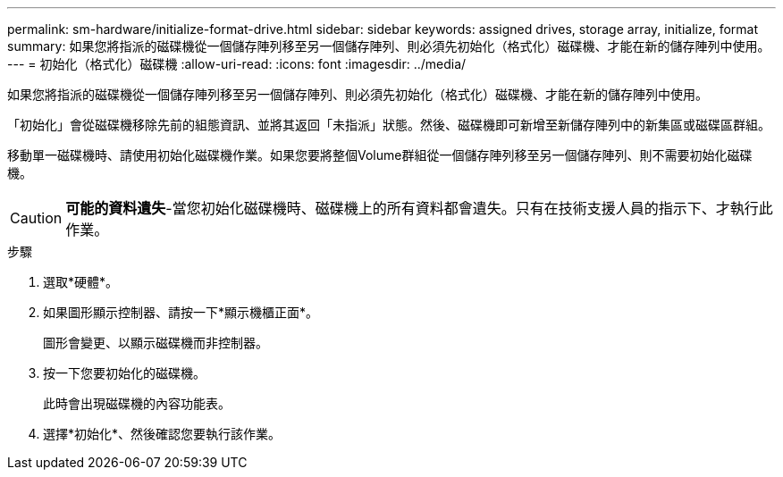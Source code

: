 ---
permalink: sm-hardware/initialize-format-drive.html 
sidebar: sidebar 
keywords: assigned drives, storage array, initialize, format 
summary: 如果您將指派的磁碟機從一個儲存陣列移至另一個儲存陣列、則必須先初始化（格式化）磁碟機、才能在新的儲存陣列中使用。 
---
= 初始化（格式化）磁碟機
:allow-uri-read: 
:icons: font
:imagesdir: ../media/


[role="lead"]
如果您將指派的磁碟機從一個儲存陣列移至另一個儲存陣列、則必須先初始化（格式化）磁碟機、才能在新的儲存陣列中使用。

「初始化」會從磁碟機移除先前的組態資訊、並將其返回「未指派」狀態。然後、磁碟機即可新增至新儲存陣列中的新集區或磁碟區群組。

移動單一磁碟機時、請使用初始化磁碟機作業。如果您要將整個Volume群組從一個儲存陣列移至另一個儲存陣列、則不需要初始化磁碟機。

[CAUTION]
====
*可能的資料遺失*-當您初始化磁碟機時、磁碟機上的所有資料都會遺失。只有在技術支援人員的指示下、才執行此作業。

====
.步驟
. 選取*硬體*。
. 如果圖形顯示控制器、請按一下*顯示機櫃正面*。
+
圖形會變更、以顯示磁碟機而非控制器。

. 按一下您要初始化的磁碟機。
+
此時會出現磁碟機的內容功能表。

. 選擇*初始化*、然後確認您要執行該作業。

